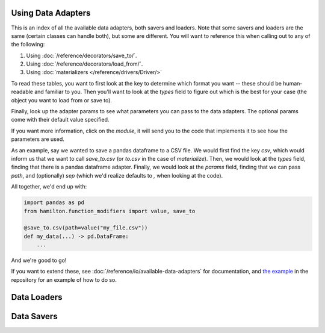 ========================
Using Data Adapters
========================

This is an index of all the available data adapters, both savers and loaders.
Note that some savers and loaders are the same (certain classes can handle both),
but some are different. You will want to reference this when calling out to any of the following:

1. Using :doc:`/reference/decorators/save_to/`.
2. Using :doc:`/reference/decorators/load_from/`.
3. Using :doc:`materializers </reference/drivers/Driver/>`

To read these tables, you want to first look at the key to determine which format you want --
these should be human-readable and familiar to you. Then you'll want to look at the `types` field
to figure out which is the best for your case (the object you want to load from or save to).

Finally, look up the adapter params to see what parameters you can pass to the data adapters.
The optional params come with their default value specified.

If you want more information, click on the `module`, it will send you to the code that implements
it to see how the parameters are used.

As an example, say we wanted to save a pandas dataframe to a CSV file. We would first find the
key `csv`, which would inform us that we want to call `save_to.csv` (or `to.csv` in the case
of `materialize`). Then, we would look at the `types` field, finding that there is a pandas
dataframe adapter. Finally, we would look at the `params` field, finding that we can pass
`path`, and (optionally) `sep` (which we'd realize defaults to `,` when looking at the code).

All together, we'd end up with:

.. code-block:: python

    import pandas as pd
    from hamilton.function_modifiers import value, save_to

    @save_to.csv(path=value("my_file.csv"))
    def my_data(...) -> pd.DataFrame:
        ...

And we're good to go!

If you want to extend these, see :doc:`/reference/io/available-data-adapters` for documentation,
and `the example <https://github.com/DAGWorks-Inc/hamilton/blob/main/examples/materialization/README.md>`_
in the repository for an example of how to do so.

=============
Data Loaders
=============

.. data_adapter_table:: loader

=============
Data Savers
=============

.. data_adapter_table:: saver
